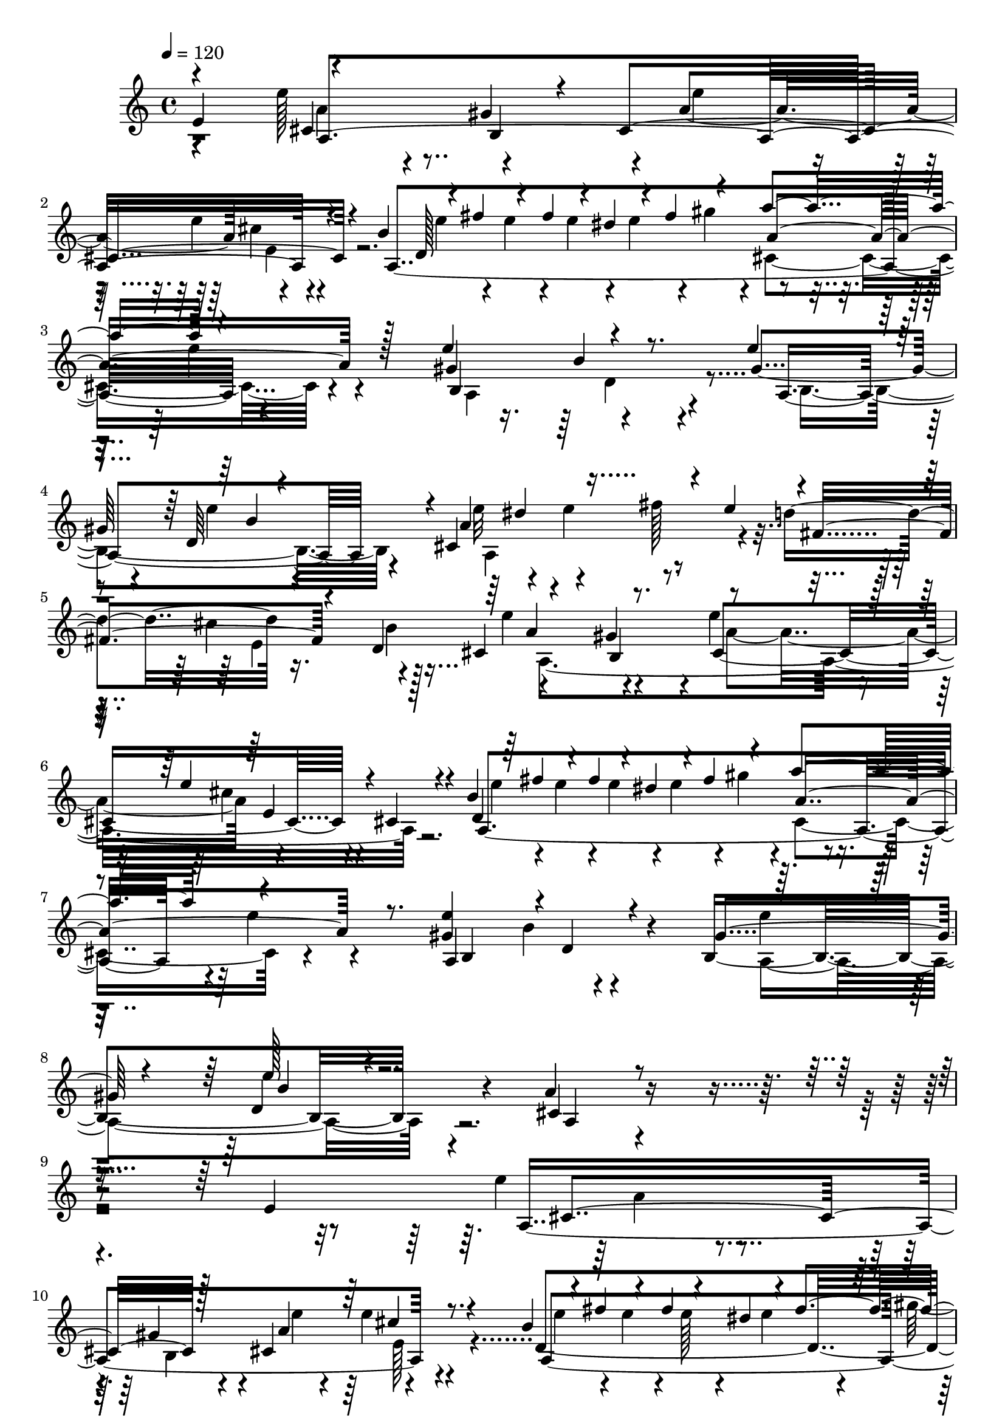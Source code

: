 % Lily was here -- automatically converted by C:\Program Files (x86)\LilyPond\usr\bin\midi2ly.py from C:\1\198.MID
\version "2.14.0"

\layout {
  \context {
    \Voice
    \remove "Note_heads_engraver"
    \consists "Completion_heads_engraver"
    \remove "Rest_engraver"
    \consists "Completion_rest_engraver"
  }
}

trackAchannelA = {


  \key c \major
    

  \key c \major
  
  \tempo 4 = 120 
  
  \time 4/4 
  
}

trackA = <<
  \context Voice = voiceA \trackAchannelA
>>


trackBchannelB = \relative c {
  \voiceThree
  e'4*641/480 r4*674/480 gis4*169/480 r4*76/480 cis,4*682/480 r4*213/480 b'4*109/480 
  r4*20/480 fis'4*68/480 r4*51/480 fis4*103/480 r4*44/480 dis4*80/480 
  r4*58/480 fis4*272/480 r4*200/480 a4*513/480 r4*547/480 e4*481/480 
  r4*474/480 e4*275/480 r4*205/480 d,64*17 r4*6/480 cis4*814/480 
  r4*107/480 e'4*222/480 r4*2/480 fis,4*257/480 r4*168/480 d4*372/480 
  r4*602/480 gis4*279/480 r4*414/480 e'4*109/480 r4*55/480 cis,4*59/480 
  r4*214/480 b'4*92/480 r64 fis'4*89/480 r4*50/480 fis4*91/480 
  r4*29/480 dis4*99/480 r4*46/480 fis4*267/480 r4*239/480 a4*605/480 
  r4*462/480 <e gis, >4*483/480 r4*5/480 d,4*96/480 r4*369/480 gis4*250/480 
  r4*234/480 e'128*11 r4*384/480 a,4*413/480 r4*1333/480 e4*607/480 
  cis4*746/480 r128*15 cis4*659/480 r4*218/480 b'4*129/480 r4*6/480 fis'4*80/480 
  r4*47/480 fis4*89/480 r4*44/480 dis4*96/480 r4*46/480 fis4*271/480 
  r4*212/480 a4*566/480 r4*6/480 e4*161/480 r4*347/480 e4*490/480 
  d,4*201/480 r4*244/480 gis4*292/480 r4*168/480 e'4*117/480 r4*331/480 a,4*487/480 
  r4*182/480 fis'4*283/480 r4*146/480 fis,4*230/480 r4*200/480 b4*299/480 
  r4*670/480 gis4*158/480 r4*110/480 e'4*287/480 r4*181/480 e4*214/480 
  r4*232/480 b4*95/480 r4*28/480 fis'4*80/480 r4*51/480 fis4*92/480 
  r4*35/480 dis4*95/480 r4*38/480 fis4*271/480 r4*208/480 a4*560/480 
  r4*2/480 e4*179/480 r4*327/480 e64*17 r32*7 gis,4*233/480 r128*17 b4*261/480 
  r4*288/480 cis,4*410/480 r4*1259/480 e'4*638/480 r4*666/480 cis,4*283/480 
  r4*433/480 cis'4*511/480 r4*39/480 d,4*497/480 r4*168/480 cis'4*306/480 
  r4*416/480 cis,4*246/480 r4*366/480 e'128*21 r4*192/480 cis4*234/480 
  r4*219/480 e4*303/480 r4*188/480 cis4*242/480 r4*238/480 b4*921/480 
  r128 e,4*80/480 r4*131/480 d4*305/480 r4*158/480 b4*137/480 r4*230/480 e'4*775/480 
  r4*185/480 a,4*346/480 r4*113/480 e'4*175/480 r4*260/480 b4*110/480 
  r4*12/480 fis'4*81/480 e4*39/480 r4*6/480 fis4*101/480 r4*44/480 dis4*92/480 
  r4*46/480 fis4*284/480 r128*13 a4*527/480 r4*418/480 e4*496/480 
  r4*462/480 gis,4*296/480 r4*201/480 e'16. r4*386/480 a,4*470/480 
  r4*1120/480 e'128*35 b,4*712/480 r4*213/480 b4*474/480 r4*470/480 b'64*19 
  r4*61/480 cis4*309/480 r4*363/480 cis,4*208/480 r4*243/480 e'4*273/480 
  r8 cis4*282/480 r4*161/480 e4*289/480 r4*214/480 cis4*249/480 
  r4*249/480 e,4*329/480 r4*190/480 e4*271/480 r4*174/480 e128*5 
  r128*9 d4*289/480 r4*152/480 gis4*308/480 r4*79/480 cis,4*783/480 
  r4*232/480 cis4*462/480 r4*11/480 e'4*168/480 r4*266/480 b4*85/480 
  r4*56/480 fis'4*80/480 r4*50/480 fis4*94/480 r4*38/480 dis4*86/480 
  r4*81/480 fis64*9 r4*248/480 a128*33 r4*441/480 gis,4*526/480 
  r4*436/480 gis4*292/480 r4*232/480 e'4*185/480 r4*407/480 a,4*444/480 
  r4*1129/480 a,,4*956/480 r64*5 e'4*242/480 r4*177/480 b'4*53/480 
  r4*174/480 a,,4*938/480 r4*159/480 f''4*224/480 r4*2/480 a4*40/480 
  r4*159/480 d4*41/480 r4*186/480 a,4*1045/480 r4*22/480 a'4*245/480 
  r4*188/480 f'4*40/480 r4*184/480 g,,4*947/480 r4*138/480 g'4*230/480 
  r4*26/480 c64. r4*134/480 c64. r4*246/480 a,4*871/480 r4*157/480 dis'4*257/480 
  r4*190/480 b'4*34/480 r4*197/480 dis,,4*1030/480 r4*22/480 b'4*238/480 
  r4*197/480 d4*42/480 r8 f,128*61 r4*148/480 b4*216/480 r4*228/480 a'4*43/480 
  r4*191/480 e,4*928/480 r4*161/480 a4*223/480 r4*3/480 a'4*38/480 
  r4*171/480 c,4*40/480 r4*263/480 f,4*781/480 r4*74/480 f4*754/480 
  r4*80/480 f4*742/480 r4*124/480 e4*733/480 r4*212/480 f4*961/480 
  r4*167/480 f'4*192/480 r4*31/480 b4*42/480 r4*172/480 b4*41/480 
  r4*184/480 e,,4*917/480 r4*167/480 c'128*15 c'4*42/480 r4*177/480 a4*36/480 
  r4*224/480 f,,4*919/480 r4*168/480 a''128*15 r4*201/480 a'4*31/480 
  r4*209/480 e,,,4*1109/480 r4*1576/480 e''4*469/480 r4*351/480 e'4*700/480 
  r4*236/480 cis,4*616/480 r4*257/480 b'4*140/480 r4*6/480 fis'4*87/480 
  r4*46/480 fis4*98/480 r4*39/480 dis4*98/480 r4*67/480 fis4*274/480 
  r4*201/480 a4*489/480 r4*594/480 gis,4*554/480 r4*404/480 gis4*333/480 
  r128*9 d4*266/480 r4*203/480 cis4*743/480 r4*182/480 e'4*209/480 
  d4*238/480 r4*186/480 d,4*361/480 r4*609/480 gis4*267/480 r4*452/480 e'4*132/480 
  r4*287/480 b4*95/480 e4*82/480 r4*54/480 e128*5 r4*56/480 e4*78/480 
  r4*36/480 e4*212/480 r4*160/480 gis4*184/480 r4*70/480 a4*499/480 
  r4 e4*487/480 r4*400/480 gis,4*341/480 r4*143/480 d4*336/480 
  r8 cis4*669/480 r4*95/480 e4*340/480 r4*96/480 fis4*501/480 r4*237/480 cis4*347/480 
  r4*141/480 b4*231/480 r64*7 cis4*262/480 r4*188/480 e,,4*219/480 
  r4*24/480 cis'''4*189/480 r4*6/480 e,,,4*100/480 r4*69/480 e4*117/480 
  r4*65/480 e4*123/480 r4*186/480 gis128*19 r4*204/480 b''4*238/480 
  r4*7/480 a4*266/480 r4*275/480 b,4*762/480 r4*173/480 e,,4*292/480 
  r4*169/480 e4*265/480 r4*277/480 e4*254/480 r4*183/480 e64*7 
  r4*7/480 fis4*222/480 r4*12/480 e4*302/480 r4*136/480 cis4*248/480 
  r4*276/480 e128*45 r4*56/480 gis''4*112/480 r4*114/480 cis,4*261/480 
  r4*182/480 e4*244/480 r4*163/480 e,,128*7 r4*59/480 e4*106/480 
  r4*3/480 cis'''4*205/480 r4*193/480 gis,,4*302/480 r4*191/480 b''4*262/480 
  r4*277/480 cis,4*63/480 r4*263/480 b4*768/480 r4*205/480 b4*191/480 
  r64 gis'4*230/480 r4*4/480 d4*310/480 r4*257/480 a'4*309/480 
  r4*196/480 fis4*226/480 r4*6/480 e4*257/480 r4*205/480 e4*269/480 
  r4*289/480 e,4*282/480 r4*10/480 d''4*691/480 r64*7 d4*449/480 
  r4*5/480 a,64*7 r4*2/480 e4*233/480 r4*22/480 d'4*288/480 r4*169/480 d4*242/480 
  r4*207/480 b'4*246/480 r4*203/480 a4*245/480 r128*19 e'4*246/480 
  r4*206/480 cis4*271/480 r4*201/480 b,4*358/480 r4*118/480 cis'4*272/480 
  r4*271/480 e,4*296/480 r4*200/480 e4*242/480 r4*217/480 e4*71/480 
  r4*158/480 e4*306/480 r4*164/480 gis4*102/480 r4*172/480 cis,4*254/480 
  r4*219/480 cis4*267/480 r4*222/480 a'4*476/480 r4*218/480 a,4*223/480 
  r4*22/480 e''4*103/480 r4*40/480 a,,4*308/480 r4*177/480 gis''4*162/480 
  r4*76/480 a4*487/480 r64*7 a,,4*251/480 r4*2/480 gis'4*682/480 
  r4*16/480 a,4*221/480 r4*7/480 gis'4*518/480 r4*134/480 a,4*197/480 
  r4*76/480 cis4*164/480 r128*7 a4*251/480 r4*175/480 a4*301/480 
  r4*128/480 cis'128*21 r4*126/480 cis,4*323/480 r4*242/480 e'4*235/480 
  r4*185/480 e,4*283/480 r4*176/480 e'4*237/480 r4*221/480 e4*27/480 
  r4*283/480 b,4*501/480 r4*192/480 gis''8 r4*2/480 d,,4*258/480 
  r4*177/480 a''4*250/480 r4*263/480 e4*342/480 r4*171/480 cis4*316/480 
  r4*181/480 b''4*266/480 r4*222/480 cis,,4*266/480 r4*8/480 e'4*343/480 
  r4*4/480 e'4*218/480 r4*196/480 e,4*284/480 r4*217/480 e4*401/480 
  r4*49/480 fis4*491/480 r4*216/480 b4*263/480 r4*209/480 b,4*201/480 
  r4*16/480 gis'4*100/480 r4*110/480 cis,4*640/480 r4*25/480 cis'4*186/480 
  r4*12/480 d,128*33 r4*174/480 gis,,,4*296/480 r4*182/480 b'''4*229/480 
  r4*248/480 cis,4*52/480 r4*252/480 e,,,4*740/480 r4*26/480 fis'''4*481/480 
  r4*203/480 e,,,4*246/480 r4*17/480 b''''4*71/480 r64*9 a4*380/480 
  r4*1007/480 d,4*842/480 r4*601/480 fis4*532/480 r4*47/480 fis,4*303/480 
  r4*173/480 e4*509/480 r4*572/480 d'32*7 r4*55/480 b4*319/480 
  r4*377/480 a,4*687/480 r4*599/480 fis'4*286/480 r4*227/480 fis,4*318/480 
  r4*186/480 gis4*298/480 r4*254/480 e,4*392/480 r128*15 cis''4*559/480 
  r4*637/480 b'4*237/480 r4*337/480 e4*171/480 r4*524/480 cis4*397/480 
  r4*947/480 gis'4*1196/480 r4*278/480 a,,,,4*74/480 
}

trackBchannelBvoiceB = \relative c {
  r4*602/480 e''128*23 r4*389/480 b,4*227/480 r4*18/480 a'4*485/480 
  r4*425/480 a,4*1506/480 r4*527/480 gis'4*486/480 r4*470/480 gis4*292/480 
  r4*192/480 e'4*93/480 r4*419/480 a,4*488/480 r4*196/480 fis'128*21 
  r4*136/480 d4*259/480 r16. b4*337/480 r4*633/480 b,4*241/480 
  r4*11/480 e'4*290/480 r4*148/480 cis4*101/480 r4*354/480 d,4*1041/480 
  r4*569/480 e'4*111/480 r4*365/480 a,,4*686/480 r4*260/480 b4*691/480 
  r4*353/480 cis4*471/480 r4*1859/480 e'4*313/480 r4*418/480 gis,4*156/480 
  r4*116/480 a4*479/480 r4*409/480 d,4*1024/480 r4*1056/480 gis4*499/480 
  r4*428/480 e'4*254/480 r4*211/480 d,4*308/480 r4*153/480 e'4*307/480 
  r4*131/480 e4*256/480 r4*177/480 e4*216/480 d4*224/480 r4*203/480 d,4*313/480 
  r4*649/480 b4*198/480 r4*72/480 cis4*713/480 r4*224/480 d4*1025/480 
  r32*17 gis4*523/480 r4*401/480 e'4*207/480 r4*284/480 e4*219/480 
  r4*328/480 a,4*392/480 r4*1877/480 b,4*771/480 r4*187/480 b4*535/480 
  r4*473/480 b'4*669/480 r4*14/480 e,4*107/480 r4*133/480 d4*499/480 
  r128*39 b4*567/480 r4*389/480 gis'4*319/480 r4*176/480 a,4*224/480 
  r4*250/480 gis'128*53 r4*362/480 e4*335/480 r16 gis4*133/480 
  r4*238/480 cis,4*707/480 r4*249/480 e'4*252/480 r4*207/480 e,4*263/480 
  r4*190/480 a,4*1459/480 r4*44/480 e''128*7 r4*325/480 a,,4*612/480 
  r4*363/480 e''4*217/480 r4*266/480 d,4*292/480 r4*274/480 cis4*467/480 
  r4*1653/480 e,4*1672/480 r4*189/480 gis'4*683/480 r4*199/480 d32*9 
  r4*338/480 gis4*263/480 r4*257/480 a128*17 r4*182/480 gis4*282/480 
  r4*226/480 a,4*233/480 r4*253/480 b'4*948/480 r4*230/480 e,4*326/480 
  r4*118/480 b4*336/480 r4*47/480 e'4*821/480 r4*206/480 a,4*395/480 
  r128*5 e4*278/480 r4*178/480 a,4*1559/480 r128*29 e''4*498/480 
  r4*467/480 e4*243/480 r4*289/480 b4*215/480 r4*388/480 cis,4*413/480 
  r4*1385/480 e,4*219/480 r4*204/480 c'4*40/480 r4*187/480 e,,128*61 
  r4*144/480 e'4*230/480 r4*16/480 g4*44/480 r4*141/480 cis4*47/480 
  r4*197/480 d,,4*955/480 r4*115/480 a''4*237/480 r128*13 e'64. 
  r4*182/480 d,4*1014/480 r4*58/480 b'128*15 r4*194/480 d4*51/480 
  r128*13 c,4*999/480 r4*134/480 e'4*232/480 r4*189/480 c'4*37/480 
  r4*163/480 b,,4*980/480 r16 b'4*236/480 r4*182/480 a'4*56/480 
  r4*170/480 e,4*993/480 r4*129/480 a4*203/480 r4*6/480 a'4*40/480 
  r128*11 c,4*49/480 r16. d,4*927/480 r4*177/480 b'4*202/480 r4*3/480 gis'4*42/480 
  r4*167/480 d4*51/480 r4*203/480 a,4*988/480 r4*183/480 dis'4*232/480 
  r16. dis'4*133/480 r4*89/480 f,,,4*737/480 r4*97/480 f4*722/480 
  r4*145/480 e4*686/480 r4*482/480 c''4*235/480 r4*196/480 a'4*44/480 
  r4*201/480 d,,4*917/480 r4*190/480 d'4*233/480 r4*189/480 gis4*52/480 
  r4*175/480 a,,128*63 r4*181/480 a''4*214/480 r4*4/480 c4*34/480 
  r4*176/480 a'4*44/480 r4*190/480 dis,,,,4*921/480 r4*181/480 gis''4*147/480 
  r4*67/480 gis'4*80/480 r4*172/480 gis4*73/480 r4*318/480 a4*876/480 
  r4*962/480 fis,4*273/480 r4*317/480 cis4*695/480 r4*241/480 e'4*274/480 
  r4*153/480 e4*148/480 r4*312/480 d,16*9 r4*443/480 e'4*65/480 
  r4*542/480 e4*513/480 r4*444/480 e4*241/480 r4*223/480 e4*170/480 
  r4*320/480 e4*287/480 r4*162/480 e4*267/480 r4*370/480 fis,4*259/480 
  r4*192/480 b4*319/480 r4*661/480 b,4*252/480 a'4*491/480 r4*427/480 d,4*1102/480 
  r4*447/480 e'4*53/480 r4*438/480 gis,4*501/480 r4*395/480 e'4*252/480 
  r4*234/480 b128*15 r128*23 a4*269/480 r4*3/480 e4*281/480 r4*423/480 dis4*283/480 
  r4*172/480 d4*244/480 r4*267/480 e,,4*565/480 r4*138/480 gis''4*266/480 
  r4*181/480 a4*234/480 r4*413/480 d,4*557/480 r4*124/480 d4*88/480 
  r4*126/480 a,128*35 r4*224/480 cis'4*57/480 r4*249/480 e,,4*520/480 
  r4*183/480 fis''4*490/480 r4*211/480 d4*260/480 r4*267/480 cis4*763/480 
  r4*332/480 fis4*342/480 r4*111/480 b,,,4*323/480 r4*274/480 a'''4*98/480 
  r4*127/480 b,4*190/480 r4*249/480 e,,4*247/480 r4*200/480 e4*204/480 
  r4*23/480 cis'''4*200/480 r4*47/480 fis,,,4*139/480 r4*35/480 dis4*127/480 
  r4*64/480 fis4*297/480 r4*178/480 a4*553/480 r4*578/480 e64*21 
  r4*95/480 fis''4*272/480 r4*434/480 e,,4*241/480 r4*2/480 b'''4*55/480 
  r4*256/480 a,,,128*47 r4*254/480 a'''4*268/480 r4*218/480 cis,4*320/480 
  r32*5 e4*1169/480 r4*139/480 cis'4*544/480 r4*183/480 cis,4*235/480 
  r4*190/480 cis'4*289/480 r4*174/480 e,,4*207/480 r4*28/480 cis'4*268/480 
  r4*264/480 b4*410/480 r4*49/480 a'4*246/480 r4*229/480 e'4*261/480 
  r4*206/480 a,,4*281/480 r4*257/480 b'16*7 r4*350/480 d,4*256/480 
  r4*215/480 b4*264/480 r4*25/480 a'4*713/480 r4*230/480 e'4*286/480 
  r4*149/480 e4*201/480 r4*251/480 b4*85/480 r4*48/480 fis'4*102/480 
  r4*86/480 dis32. r4*44/480 fis4*282/480 r4*188/480 cis,4*252/480 
  r4*214/480 e'4*248/480 r4*222/480 e4*567/480 r4*365/480 e4*656/480 
  r4*275/480 a,,4*178/480 r4*308/480 b4*282/480 r4*144/480 gis4*296/480 
  r4*131/480 b'4*333/480 r4*161/480 d,4. r4*212/480 d4*549/480 
  r4*457/480 gis4*718/480 r4*204/480 gis4*232/480 r4*217/480 cis,,4*228/480 
  r4*11/480 a'''4*51/480 r128*15 b4*266/480 r4*248/480 a4*266/480 
  r4*235/480 e,4*284/480 r4*209/480 a'4*217/480 r4*381/480 b,,4*916/480 
  r4*248/480 dis'4*284/480 r4*155/480 d4*250/480 r4*235/480 cis4*342/480 
  r4*551/480 e,,,4*268/480 r4*170/480 e4*200/480 r4*234/480 e32. 
  r4*66/480 e4*117/480 r32 e4*202/480 r4*137/480 d'''4*110/480 
  r4*110/480 a,,128*33 r4*539/480 b''4*802/480 r4*185/480 b64*7 
  r4*9/480 gis'4*267/480 r4*583/480 cis,4*338/480 r4*1046/480 fis,4*607/480 
  r4*842/480 d4*621/480 r4*422/480 b'128*33 r4*597/480 a,4*508/480 
  r4*204/480 a'4*97/480 r4*349/480 d,4*1198/480 r4*109/480 d,4*518/480 
  r4 e128*39 r4*604/480 a,4*463/480 r4*715/480 gis''4*216/480 r4*370/480 gis4*172/480 
  r4*535/480 a,4*298/480 r32*17 e,4*246/480 r4*436/480 e''''4*788/480 
  r4*13/480 cis4*140/480 
}

trackBchannelBvoiceC = \relative c {
  r4*606/480 cis'4*753/480 r4*227/480 e'4*288/480 r4*153/480 e4*147/480 
  r4*322/480 d,128*67 r4*466/480 e'4*114/480 r4*459/480 b,4*647/480 
  r4*295/480 a4*674/480 r4*336/480 e''32*5 r4*156/480 e4*264/480 
  r4*611/480 cis4*299/480 r128*15 cis,4*731/480 r4*196/480 cis4*519/480 
  r4*372/480 a4*1601/480 r4*489/480 b4*537/480 r4*407/480 e'4*236/480 
  r4*246/480 d,4*252/480 r4*326/480 a4*384/480 r4*1936/480 a4*1595/480 
  r4*288/480 a4*1429/480 r4*651/480 b4*588/480 r4*351/480 a4*605/480 
  r4*309/480 cis4*682/480 r4*604/480 cis'4*287/480 r4*211/480 cis,4*731/480 
  r4*241/480 a'4*494/480 r4*433/480 a,4*1554/480 r4*508/480 a4*551/480 
  r4*372/480 b128*43 r4*387/480 a4*396/480 r4*1865/480 d'128*51 
  r4*193/480 d4*618/480 r4*388/480 gis,4*762/480 r4*173/480 b4*667/480 
  r4*411/480 gis4*294/480 r4*219/480 a4*205/480 r4*244/480 e,4*696/480 
  r4*267/480 e4*88/480 r4*164/480 dis'4*275/480 r4*176/480 fis4*232/480 
  r4*432/480 fis4*332/480 r4*286/480 a4*711/480 r4*237/480 cis,4*666/480 
  r4*250/480 d4*1012/480 r4*926/480 gis4*494/480 r4*477/480 a,64*23 
  r4*374/480 
  | % 25
  a4*409/480 r4*1699/480 d'4*644/480 r4*32/480 e64*9 r4*417/480 cis4*398/480 
  r4*103/480 d,4*404/480 r4*236/480 e4*115/480 r4*118/480 b'4*587/480 
  r4*295/480 b,4*556/480 r4*395/480 e,4*716/480 r128*19 gis'4*853/480 
  r4*530/480 fis4*273/480 r4*346/480 a,4*1708/480 r4*256/480 d4*1031/480 
  r4*22/480 cis4*550/480 r4*388/480 a4*557/480 r4*396/480 a4*739/480 
  r4*409/480 a4*402/480 r4*1582/480 c4*43/480 r4*187/480 a64. r4*591/480 gis64. 
  r4*173/480 gis4*53/480 r4*583/480 cis4*36/480 r4*8/480 a4*38/480 
  r4*154/480 g4*49/480 r4*610/480 d'4*46/480 r4*169/480 a4*35/480 
  r4*591/480 cis4*41/480 r4*192/480 cis4*38/480 r4*604/480 f4*36/480 
  r4*192/480 d4*40/480 r4*603/480 g4*43/480 r4*183/480 g4*47/480 
  r4*613/480 e4*42/480 r4*168/480 e4*65/480 r4*628/480 c'4*38/480 
  r4*176/480 a4*39/480 r4*596/480 fis4*38/480 r4*187/480 fis4*40/480 
  r4*602/480 fis4*36/480 r4*182/480 fis64. r4*587/480 gis64. r4*191/480 gis4*43/480 
  r4*635/480 c,4*49/480 r4*178/480 a'4*47/480 r4*582/480 f4*51/480 
  r4*192/480 f4*51/480 r4*640/480 d4*54/480 r4*124/480 gis4*44/480 
  r4*642/480 c,4*56/480 r4*145/480 a'4*47/480 r4*259/480 f,,4*786/480 
  r4*267/480 dis''4*230/480 r4*191/480 dis'4*89/480 r4*336/480 dis,4*235/480 
  r4*193/480 a'4*52/480 r4*385/480 e4*230/480 e'4*40/480 r4*172/480 e4*32/480 
  r4. a,4*40/480 r4*161/480 c4*49/480 r4*653/480 a4*46/480 r4*187/480 a4*41/480 
  r4*560/480 b4*41/480 r4*211/480 b4*41/480 r64*21 a4*48/480 r128*11 c4*38/480 
  r4*624/480 a'4*37/480 r4*184/480 c,4*67/480 r4*593/480 b4*81/480 
  r4*133/480 b64. r128*43 b4*25/480 r4*216/480 b4*32/480 r4*368/480 a,,,4*1885/480 
  r4*171/480 gis'''4*71/480 r4*295/480 a,4*1454/480 r4*366/480 a4*1510/480 
  r4*619/480 a4*622/480 r128*23 b4*640/480 r4*311/480 a'4*509/480 
  r4*149/480 fis'4*306/480 r4*347/480 cis4*276/480 r4*247/480 cis,4*721/480 
  r4*192/480 cis4*650/480 r4*284/480 a4*1546/480 r4*511/480 a4*548/480 
  r4*328/480 b4*676/480 r4*382/480 a4*622/480 r4*1037/480 gis'4*564/480 
  r4*647/480 e,,4*251/480 r4*189/480 e''4*257/480 r4*254/480 fis,,4*140/480 
  r4*40/480 cis'''4*222/480 r4*422/480 cis,4*467/480 r4*8/480 e,,4*290/480 
  r4*533/480 a''4*269/480 r4*408/480 b,4*199/480 r4*35/480 gis'4*243/480 
  r8 b4*39/480 r4*251/480 a4*736/480 r4*355/480 d,,,4*342/480 r4*111/480 gis''4*162/480 
  r4*138/480 b4*292/480 r32*15 a4*218/480 r4*400/480 d,4*546/480 
  r4*131/480 d4*93/480 r4*147/480 cis4*532/480 r4*858/480 a'4*235/480 
  r4*459/480 e,,4*265/480 r4*767/480 cis''4*381/480 r4*1060/480 e'4*262/480 
  r4*354/480 b,4*276/480 
  | % 64
  r4*149/480 b4*253/480 r4*207/480 b4*250/480 r4*182/480 e4*241/480 
  r4*254/480 b'4*666/480 r4*2/480 e,,4*241/480 r4*443/480 e'64*7 
  r4*3/480 e,4*293/480 r4*32/480 gis'4*278/480 r4*170/480 a,4*257/480 
  r4*220/480 gis'4*263/480 r4*219/480 a4*242/480 r4*282/480 gis2 
  r4*449/480 cis,4*239/480 r4*296/480 e'4*754/480 r4*191/480 cis,4*277/480 
  r4*168/480 cis'4*202/480 r4*261/480 d,4*233/480 r4*129/480 e'4*136/480 
  r4*178/480 a,,4*265/480 r4*190/480 a4*244/480 r4*475/480 b128*13 
  r128 a4*238/480 r4*474/480 b4*191/480 r4*13/480 a4*239/480 r128*33 a'4*1177/480 
  r4*157/480 b,4*272/480 r4*221/480 b'4*404/480 r4*77/480 b4*244/480 
  r4*218/480 gis4*268/480 r4*162/480 cis,4*236/480 r4*331/480 e'4*296/480 
  r16. e4*241/480 r4*205/480 e4*233/480 r4*211/480 a,,4*260/480 
  r4*271/480 gis4*349/480 r4*155/480 a64*9 r4*229/480 gis4*269/480 
  r4*231/480 a4*254/480 r4*363/480 e4*920/480 r4*875/480 gis''4*74/480 
  r4*189/480 e,,,4*713/480 r4*413/480 a'''4*242/480 r4*463/480 fis,,,4*140/480 
  r4*34/480 cis''''4*198/480 r4*2/480 fis,,,,4*266/480 r4*190/480 cis'''4*487/480 
  r4*847/480 a'4*271/480 r4*422/480 e,,,4*247/480 r4*199/480 d'''4*261/480 
  r4*359/480 a,,,4*366/480 r4*1011/480 a'''4*685/480 r4*1334/480 d4*456/480 
  r4*25/480 gis,4*262/480 r4*219/480 e,4*543/480 r4*70/480 a'128*33 
  r4*657/480 fis,4*700/480 r128*73 d'4*323/480 r4*193/480 b4*346/480 
  r4*206/480 e4*281/480 r4*349/480 a,4*419/480 r4*758/480 e'4*197/480 
  r4*409/480 e4*92/480 r4*596/480 a128*17 r4*1069/480 b'4*1458/480 
  r4*22/480 a4*124/480 
}

trackBchannelBvoiceD = \relative c {
  \voiceFour
  r4*618/480 a''4*425/480 r4*999/480 cis4*118/480 r4*356/480 e4*96/480 
  r4*36/480 e4*51/480 r4*84/480 e4*73/480 r4*55/480 e4*148/480 
  r4*141/480 gis4*219/480 r4*46/480 cis,,4*596/480 r4*489/480 a4*663/480 
  r4*277/480 b4*666/480 r4*340/480 a4*726/480 r4*624/480 e'4*254/480 
  r4*259/480 e'4*744/480 r4*173/480 a,4*447/480 r4*470/480 e'4*86/480 
  r4*56/480 e4*71/480 r4*57/480 e4*93/480 r4*21/480 e4*177/480 
  r4*140/480 gis4*203/480 r4*93/480 cis,,4*620/480 r4*912/480 b'4*39/480 
  r4*440/480 a,4*692/480 r4*2716/480 a'4*359/480 r4*343/480 b,4*239/480 
  r4*26/480 e'4*250/480 r4*186/480 e4*167/480 r4*319/480 e4*88/480 
  r4*56/480 e4*37/480 r4*70/480 e128*5 r4*54/480 e4*201/480 r4*110/480 gis4*258/480 
  r4*4/480 cis,,4*806/480 r4*291/480 a4*692/480 r4*245/480 b4*544/480 
  r4*373/480 a4*614/480 r4*682/480 e'4*274/480 r4*215/480 e'4*747/480 
  r128*45 cis4*223/480 r64*9 e4*95/480 r4*37/480 e4*48/480 r4*70/480 e4*92/480 
  r4*41/480 e4*160/480 r4*140/480 gis4*184/480 r32. cis,,4*618/480 
  r4*467/480 b4*564/480 r4*358/480 a4*745/480 r4*2547/480 gis'4*1269/480 
  r4*153/480 a,4*552/480 e4*1608/480 r4*407/480 e4*775/480 r4*177/480 b'4*479/480 
  r4*11/480 a'4*215/480 r4*254/480 e4*290/480 r4*200/480 e4*247/480 
  r4*646/480 cis4*245/480 r4*362/480 a4*1593/480 r4*290/480 e''4*93/480 
  r4*168/480 e4*77/480 r4*56/480 e4*177/480 r4*141/480 gis4*166/480 
  r4*94/480 cis,,4*531/480 r4*413/480 b4*595/480 r4*376/480 b4*670/480 
  r4*2508/480 gis'4*876/480 r4*47/480 d'4*466/480 r4*471/480 e,,4*1478/480 
  r4*289/480 e4*747/480 r4*191/480 b'4*502/480 r4*9/480 a'4*202/480 
  r4*289/480 e,4*84/480 r4*185/480 dis'4*282/480 r4*173/480 fis4*239/480 
  r4*426/480 cis4*247/480 r4*368/480 a'4*758/480 r4*263/480 e' 
  r4*205/480 cis4*162/480 r4*328/480 e4*85/480 r4*55/480 e4*70/480 
  r4*65/480 e4*44/480 r4*64/480 e4*176/480 r4*182/480 gis4*154/480 
  r4*142/480 a,4*547/480 r4*400/480 b,4*547/480 r128*27 b4*456/480 
  r4*63/480 d4*267/480 r32*39 a64. r4*818/480 b4*36/480 r4*2560/480 e4*35/480 
  r4*832/480 d4*38/480 r4*834/480 d4*44/480 r4*1751/480 a'4*35/480 
  r64*27 b4*31/480 r4*831/480 a4*42/480 r4*826/480 d,64. r4*1716/480 a'4*40/480 
  r4*2687/480 dis4*44/480 r4*162/480 c4*149/480 r4*473/480 dis4*55/480 
  r4*163/480 b4*115/480 r4*520/480 dis4*73/480 r4*142/480 dis4*70/480 
  r4*586/480 gis,4*35/480 r4*200/480 gis4*38/480 r4*702/480 c4*51/480 
  r4*1704/480 gis4*44/480 r4*2620/480 a'4*85/480 r4*1459/480 a,,,4*1938/480 
  r4*494/480 a''4*733/480 r4*187/480 a4*481/480 r128*31 e'4*79/480 
  r32 e4*77/480 r4*47/480 e4*78/480 r4*52/480 e4*194/480 r4*132/480 gis4*160/480 
  r4*111/480 a,4*466/480 r4*633/480 b,4*611/480 r4*342/480 a4*653/480 
  r4*294/480 a4*638/480 r4*688/480 e'4*254/480 r4*261/480 a4*714/480 
  r4*199/480 e'4*308/480 r4*161/480 cis4*114/480 r4*464/480 fis4*74/480 
  r4*55/480 fis128*7 r4*26/480 dis4*100/480 r4*96/480 fis4*276/480 
  r4*213/480 cis,4*489/480 r4*507/480 b4*539/480 r4*344/480 a4*702/480 
  r4*858/480 fis'4*271/480 r4*1403/480 a4*229/480 r4*1589/480 dis,,,4*102/480 
  r4*81/480 <fis b'' >4*267/480 r4*1715/480 gis''4*247/480 r4*1418/480 dis,,4*262/480 
  r4*852/480 e''4*261/480 r4*267/480 cis128*23 r4*1781/480 e,,4*145/480 
  r4*940/480 e128*21 r4*807/480 gis''4*246/480 r4*1516/480 e4*253/480 
  r4*1752/480 ais,32*5 r4*138/480 e4*259/480 r4*203/480 e4*232/480 
  r4 gis'4*1139/480 r4*941/480 e,4*243/480 r4*227/480 e4*220/480 
  r4*249/480 e4*216/480 r4*289/480 e4*42/480 r4*481/480 dis'4*286/480 
  r4*184/480 fis4*262/480 r4*447/480 fis4*306/480 r4*454/480 b,4*242/480 
  r4*221/480 a4*275/480 r4*200/480 a4*251/480 r4*624/480 e''4*121/480 
  r4*139/480 d,4*288/480 r4*167/480 a'4*696/480 r4*691/480 b4*294/480 
  r4*624/480 b4*476/480 r4*1139/480 e4*288/480 r4*158/480 cis4*294/480 
  gis4*351/480 r4*127/480 gis4*194/480 r4*16/480 e'4*230/480 b4*696/480 
  r4*303/480 d,,4*453/480 r8 cis'4*97/480 r4*132/480 b4*247/480 
  r128*13 e'4*287/480 r4*472/480 d,4*282/480 r4*250/480 e'4*191/480 
  r4*282/480 d,4*265/480 r4*1278/480 fis'4*278/480 r4*1359/480 a4*151/480 
  r4*947/480 e8 r4*439/480 dis,,,4*127/480 r4*38/480 b''''4*323/480 
  r4*625/480 e,,,,4*294/480 r4*806/480 gis'''4*248/480 r4*4689/480 b,,4*461/480 
  r4*493/480 e'4*275/480 r4*564/480 cis4*340/480 r4*2394/480 b,,4 
  r4*571/480 gis'4*299/480 
}

trackBchannelBvoiceE = \relative c {
  \voiceOne
  r4*618/480 a'4*1574/480 r4*1289/480 a'4*616/480 r128*59 b4*58/480 
  r4*936/480 b4*43/480 r4*702/480 dis4*292/480 r4*1354/480 a4*730/480 
  r4*621/480 e4*249/480 r4*1229/480 a4*721/480 r4*1784/480 b4*166/480 
  r4*4147/480 cis4*179/480 r4*1287/480 a4*677/480 r4*848/480 b4*96/480 
  r4*837/480 b4*43/480 r4*632/480 dis4*307/480 r4*1271/480 a64*25 
  r4*668/480 e4*299/480 r4*1158/480 a4*653/480 r4*869/480 b16 r4*852/480 d,128*25 
  r4*2437/480 e,4*1636/480 r4*1713/480 a'4*234/480 r4*619/480 d4*284/480 
  r4*663/480 d4*262/480 r4*3130/480 gis,4*114/480 r4*635/480 cis4*161/480 
  r4*1284/480 a4*587/480 r4*829/480 b4*100/480 r4*877/480 b64*7 
  r8*13 cis,4*279/480 r4*455/480 a'4*263/480 r4*1522/480 a4*213/480 
  r4*460/480 d4*325/480 r4*639/480 d4*314/480 r128*213 gis,4*156/480 
  r4*2598/480 e'4*86/480 r4*845/480 d,4*125/480 r4*17571/480 c'4*37/480 
  r4*781/480 b4*31/480 r4*822/480 a4*37/480 r4*7776/480 a128*61 
  r4*2169/480 gis4*184/480 r64*17 cis4*148/480 r4*1359/480 cis,4*505/480 
  r4*1058/480 d4*140/480 r4*802/480 b'4*156/480 r4*549/480 dis32*5 
  r4*1329/480 a,128*99 r4*1422/480 a'4*573/480 r4*851/480 d,16 
  r64*27 e'4*226/480 r4*9530/480 d,4*116/480 r4*2409/480 b'4*311/480 
  r4*669/480 a4*320/480 r4*5005/480 e'4*280/480 r4*1782/480 d,4*235/480 
  r4*971/480 d'4*268/480 r4*673/480 d4*286/480 r4*3136/480 gis,4*260/480 
  r4*445/480 e4*234/480 r4*1581/480 cis4*265/480 r4*661/480 d128*19 
  r4*633/480 d4*248/480 r4*1370/480 a4*250/480 r4*190/480 a'4*153/480 
  r4*1503/480 a4*248/480 r4*556/480 gis'4*238/480 r4*208/480 e,,4*93/480 
  r4*342/480 gis''4*103/480 r4*894/480 e4*264/480 r4*737/480 e4*229/480 
  r4*5842/480 a4*264/480 r4*6724/480 gis,4*364/480 
}

trackBchannelBvoiceF = \relative c {
  \voiceTwo
  r4*2050/480 e'4*252/480 r4*2691/480 d4*299/480 r4*3093/480 a4*1510/480 
  r4*8122/480 e'128*15 r4*5951/480 a,4*1645/480 r4*2764/480 d4*115/480 
  r4*4348/480 e'4*289/480 r4*428/480 a,4*244/480 r4*1700/480 e4*184/480 
  r4*946/480 a,4*281/480 r4*3778/480 d4*187/480 r4*3421/480 d4*117/480 
  r4*4924/480 a4*488/480 r4*1303/480 e'4*167/480 r4*821/480 a,4*309/480 
  r128*257 d4*146/480 r4*3533/480 b'4*91/480 r4*30167/480 b,4*217/480 
  r4*489/480 e4*198/480 r4*2872/480 b'4*66/480 r4*3200/480 e4*691/480 
  r4*689/480 e,4*193/480 r4*2758/480 b'4*53/480 r4*33288/480 d4*403/480 
}

trackB = <<
  \context Voice = voiceA \trackBchannelB
  \context Voice = voiceB \trackBchannelBvoiceB
  \context Voice = voiceC \trackBchannelBvoiceC
  \context Voice = voiceD \trackBchannelBvoiceD
  \context Voice = voiceE \trackBchannelBvoiceE
  \context Voice = voiceF \trackBchannelBvoiceF
>>


\score {
  <<
    \context Staff=trackB \trackA
    \context Staff=trackB \trackB
  >>
  \layout {}
  \midi {}
}
